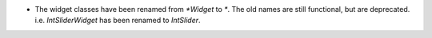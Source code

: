 * The widget classes have been renamed from `*Widget` to `*`.  The old names are 
  still functional, but are deprecated.  i.e. `IntSliderWidget` has been renamed 
  to `IntSlider`.
